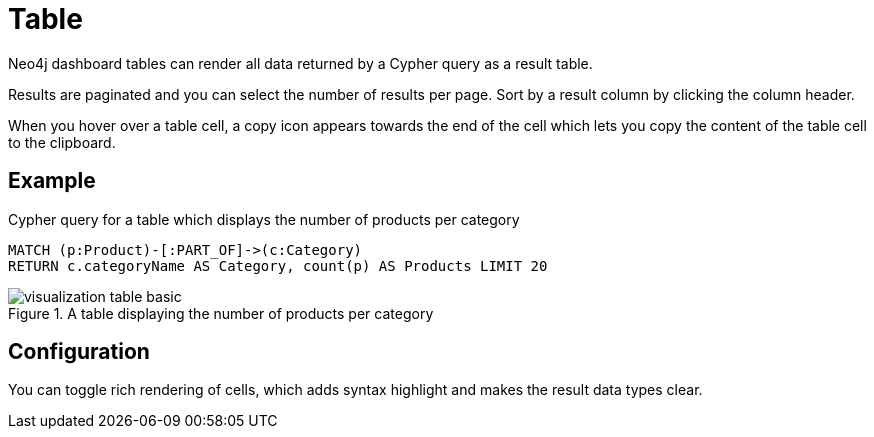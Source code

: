 = Table
:description: The Neo4j dashboard table visualization.


Neo4j dashboard tables can render all data returned by a Cypher query as a result table.

Results are paginated and you can select the number of results per page. 
Sort by a result column by clicking the column header. 

When you hover over a table cell, a copy icon appears towards the end of the cell which lets you copy the content of the table cell to the clipboard.


== Example

//=== Basic table

.Cypher query for a table which displays the number of products per category
[source,cypher]
----
MATCH (p:Product)-[:PART_OF]->(c:Category)
RETURN c.categoryName AS Category, count(p) AS Products LIMIT 20
----

.A table displaying the number of products per category
image::dashboards/visualizations/visualization-table-basic.png[]



////
=== Table with nodes and collections

.Cypher query for a table which displays the category nodes and collections of products
[source,cypher]
----
MATCH (p:Product)-[:PART_OF]->(c:Category)
RETURN c as CategoryNode, collect(p) AS Products LIMIT 20
----

.A table displaying the category nodes and collections of products
image::dashboards/visualizations/visualization-table-nodes-and-collections.png[]

////

== Configuration

You can toggle rich rendering of cells, which adds syntax highlight and makes the result data types clear. 